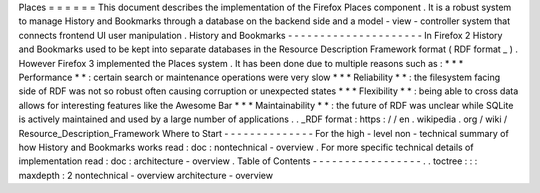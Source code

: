 Places
=
=
=
=
=
=
This
document
describes
the
implementation
of
the
Firefox
Places
component
.
It
is
a
robust
system
to
manage
History
and
Bookmarks
through
a
database
on
the
backend
side
and
a
model
-
view
-
controller
system
that
connects
frontend
UI
user
manipulation
.
History
and
Bookmarks
-
-
-
-
-
-
-
-
-
-
-
-
-
-
-
-
-
-
-
-
-
In
Firefox
2
History
and
Bookmarks
used
to
be
kept
into
separate
databases
in
the
Resource
Description
Framework
format
(
RDF
format
_
)
.
However
Firefox
3
implemented
the
Places
system
.
It
has
been
done
due
to
multiple
reasons
such
as
:
*
*
*
Performance
*
*
:
certain
search
or
maintenance
operations
were
very
slow
*
*
*
Reliability
*
*
:
the
filesystem
facing
side
of
RDF
was
not
so
robust
often
causing
corruption
or
unexpected
states
*
*
*
Flexibility
*
*
:
being
able
to
cross
data
allows
for
interesting
features
like
the
Awesome
Bar
*
*
*
Maintainability
*
*
:
the
future
of
RDF
was
unclear
while
SQLite
is
actively
maintained
and
used
by
a
large
number
of
applications
.
.
_RDF
format
:
https
:
/
/
en
.
wikipedia
.
org
/
wiki
/
Resource_Description_Framework
Where
to
Start
-
-
-
-
-
-
-
-
-
-
-
-
-
-
For
the
high
-
level
non
-
technical
summary
of
how
History
and
Bookmarks
works
read
:
doc
:
nontechnical
-
overview
.
For
more
specific
technical
details
of
implementation
read
:
doc
:
architecture
-
overview
.
Table
of
Contents
-
-
-
-
-
-
-
-
-
-
-
-
-
-
-
-
-
.
.
toctree
:
:
:
maxdepth
:
2
nontechnical
-
overview
architecture
-
overview
